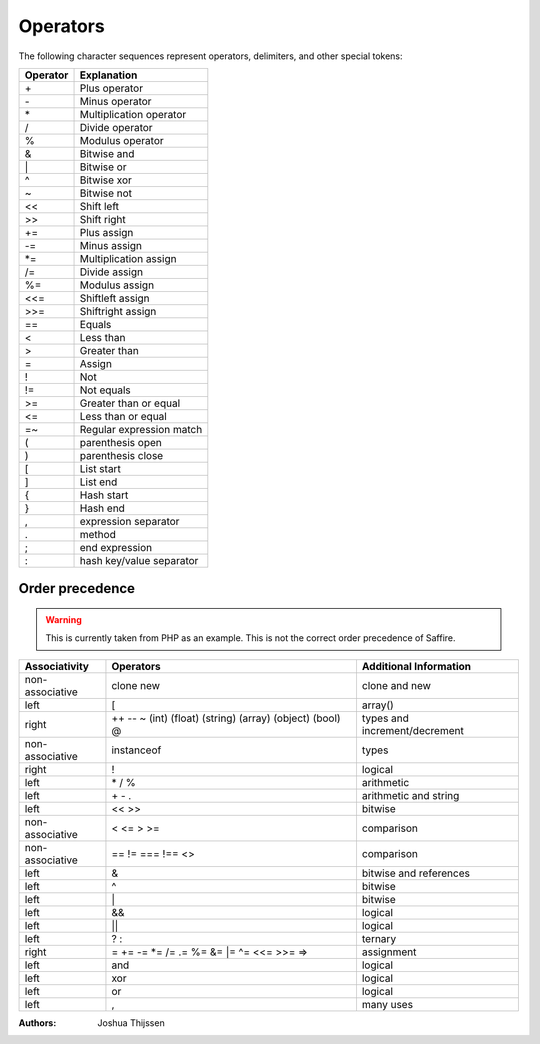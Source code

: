 #########
Operators
#########

The following character sequences represent operators, delimiters, and other special tokens:


========     ========================
Operator     Explanation
========     ========================
\+           Plus operator
\-           Minus operator
\*           Multiplication operator
/            Divide operator
%            Modulus operator
&            Bitwise and
\|           Bitwise or
\^           Bitwise xor
~            Bitwise not
<<           Shift left
>>           Shift right
\+=          Plus assign
\-=          Minus assign
\*=          Multiplication assign
/=           Divide assign
%=           Modulus assign
<<=          Shiftleft assign
>>=          Shiftright assign
==           Equals
<            Less than
>            Greater than
=            Assign
!            Not
!=           Not equals
>=           Greater than or equal
<=           Less than or equal
=~           Regular expression match
(            parenthesis open
)            parenthesis close
[            List start
]            List end
{            Hash start
}            Hash end
,            expression separator
.            method
;            end expression
:            hash key/value separator
========     ========================



Order precedence
================

.. warning::
	This is currently taken from PHP as an example. This is not the correct order precedence of Saffire.


+-----------------+------------------------------------------------------------+----------------------------------+
| Associativity   | Operators                                                  |  Additional Information          |
+=================+============================================================+==================================+
| non-associative | clone new                                                  |  clone and new                   |
+-----------------+------------------------------------------------------------+----------------------------------+
| left            | [                                                          |  array()                         |
+-----------------+------------------------------------------------------------+----------------------------------+
| right           | ++ -- ~ (int) (float) (string) (array) (object) (bool) @   | types and increment/decrement    |
+-----------------+------------------------------------------------------------+----------------------------------+
| non-associative | instanceof                                                 | types                            |
+-----------------+------------------------------------------------------------+----------------------------------+
| right           | !                                                          | logical                          |
+-----------------+------------------------------------------------------------+----------------------------------+
| left            | \* / %                                                     | arithmetic                       |
+-----------------+------------------------------------------------------------+----------------------------------+
| left            | \+ \- \.                                                   | arithmetic and string            |
+-----------------+------------------------------------------------------------+----------------------------------+
| left            | << >>                                                      | bitwise                          |
+-----------------+------------------------------------------------------------+----------------------------------+
| non-associative | < <= > >=                                                  | comparison                       |
+-----------------+------------------------------------------------------------+----------------------------------+
| non-associative | == != === !== <>                                           | comparison                       |
+-----------------+------------------------------------------------------------+----------------------------------+
| left            | &                                                          | bitwise and references           |
+-----------------+------------------------------------------------------------+----------------------------------+
| left            | ^                                                          | bitwise                          |
+-----------------+------------------------------------------------------------+----------------------------------+
| left            | \|                                                         | bitwise                          |
+-----------------+------------------------------------------------------------+----------------------------------+
| left            | &&                                                         | logical                          |
+-----------------+------------------------------------------------------------+----------------------------------+
| left            | ||                                                         | logical                          |
+-----------------+------------------------------------------------------------+----------------------------------+
| left            | ? :                                                        | ternary                          |
+-----------------+------------------------------------------------------------+----------------------------------+
| right           | = \+= -= \*= /= .= %= &= \|= ^= <<= >>= =>                 | assignment                       |
+-----------------+------------------------------------------------------------+----------------------------------+
| left            | and                                                        | logical                          |
+-----------------+------------------------------------------------------------+----------------------------------+
| left            | xor                                                        | logical                          |
+-----------------+------------------------------------------------------------+----------------------------------+
| left            | or                                                         | logical                          |
+-----------------+------------------------------------------------------------+----------------------------------+
| left            | ,                                                          | many uses                        |
+-----------------+------------------------------------------------------------+----------------------------------+



:Authors:
   Joshua Thijssen

